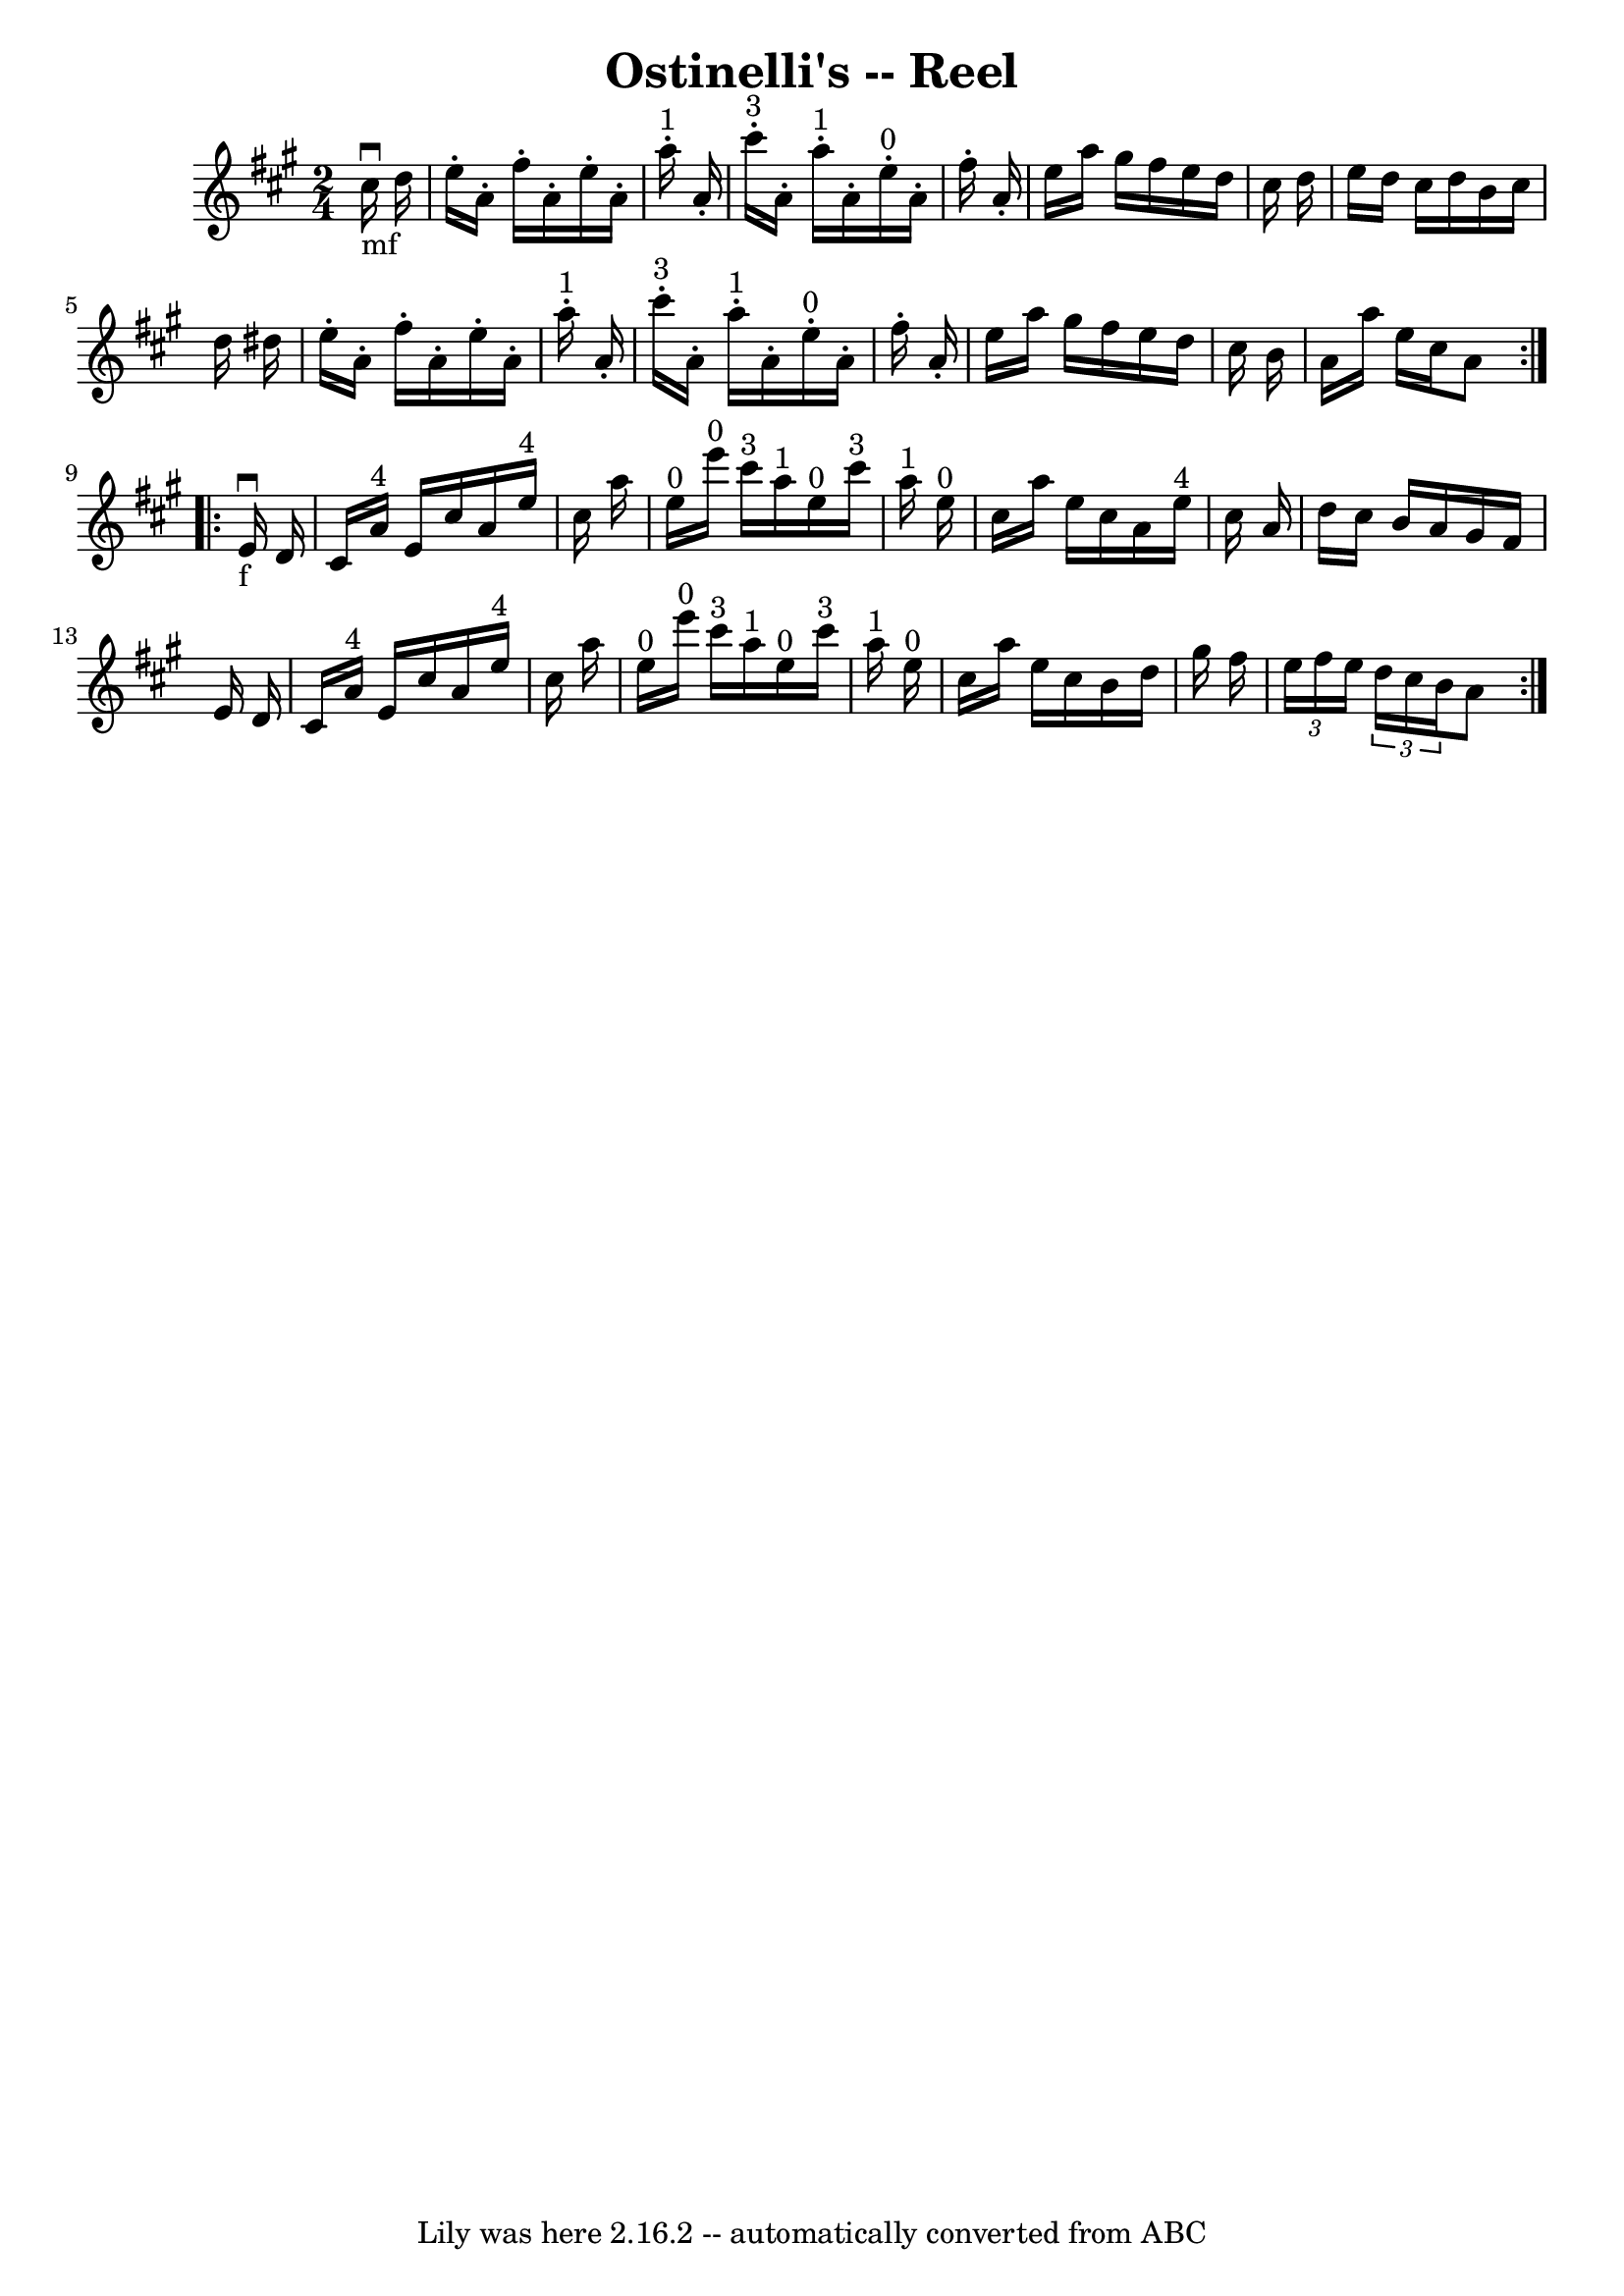 \version "2.7.40"
\header {
	book = "Ryan's Mammoth Collection"
	crossRefNumber = "1"
	footnotes = "\\\\311"
	tagline = "Lily was here 2.16.2 -- automatically converted from ABC"
	title = "Ostinelli's -- Reel"
}
voicedefault =  {
\set Score.defaultBarType = "empty"

\repeat volta 2 {
\time 2/4 \key a \major     cis''16 _"mf"^\downbow   d''16  \bar "|"     e''16 
-.   a'16 -.   fis''16 -.   a'16 -.   e''16 -.   a'16 -.     a''16 ^"1"-.   
a'16 -.   \bar "|"     cis'''16 ^"3"-.   a'16 -.     a''16 ^"1"-.   a'16 -.     
e''16 ^"0"-.   a'16 -.   fis''16 -.   a'16 -.   \bar "|"       e''16    a''16   
 gis''16    fis''16    e''16    d''16    cis''16    d''16    \bar "|"   e''16   
 d''16    cis''16    d''16    b'16    cis''16    d''16    dis''16    \bar "|"   
  e''16 -.   a'16 -.   fis''16 -.   a'16 -.   e''16 -.   a'16 -.     a''16 
^"1"-.   a'16 -.   \bar "|"     cis'''16 ^"3"-.   a'16 -.     a''16 ^"1"-.   
a'16 -.     e''16 ^"0"-.   a'16 -.   fis''16 -.   a'16 -.   \bar "|"     e''16  
  a''16    gis''16    fis''16    e''16    d''16    cis''16    b'16    \bar "|"  
 a'16    a''16    e''16    cis''16    a'8    }     \repeat volta 2 {   e'16 
_"f"^\downbow   d'16  \bar "|"     cis'16    a'16 ^"4"   e'16    cis''16    
a'16    e''16 ^"4"   cis''16    a''16    \bar "|"     e''16 ^"0"   e'''16 ^"0"  
 cis'''16 ^"3"   a''16 ^"1"     e''16 ^"0"   cis'''16 ^"3"   a''16 ^"1"   e''16 
^"0"   \bar "|"     cis''16    a''16    e''16    cis''16    a'16    e''16 ^"4"  
 cis''16    a'16    \bar "|"   d''16    cis''16    b'16    a'16    gis'16    
fis'16    e'16    d'16    \bar "|"     cis'16    a'16 ^"4"   e'16    cis''16    
a'16    e''16 ^"4"   cis''16    a''16    \bar "|"     e''16 ^"0"   e'''16 ^"0"  
 cis'''16 ^"3"   a''16 ^"1"     e''16 ^"0"   cis'''16 ^"3"   a''16 ^"1"   e''16 
^"0"   \bar "|"     cis''16    a''16    e''16    cis''16    b'16    d''16    
gis''16    fis''16    \bar "|"   \times 2/3 {   e''16    fis''16    e''16  }   
\times 2/3 {   d''16    cis''16    b'16  }   a'8  }   
}

\score{
    <<

	\context Staff="default"
	{
	    \voicedefault 
	}

    >>
	\layout {
	}
	\midi {}
}
